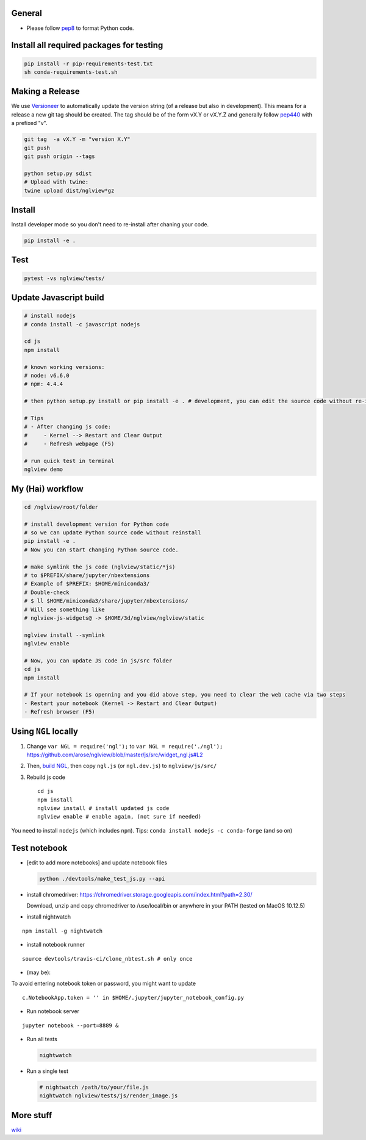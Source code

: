 General
=======

-  Please follow `pep8 <https://www.python.org/dev/peps/pep-0008/>`__ to
   format Python code.

Install all required packages for testing
=========================================

.. code:: bash

    pip install -r pip-requirements-test.txt
    sh conda-requirements-test.sh

Making a Release
================

We use `Versioneer <https://github.com/warner/python-versioneer>`__ to
automatically update the version string (of a release but also in
development). This means for a release a new git tag should be created.
The tag should be of the form vX.Y or vX.Y.Z and generally follow
`pep440 <https://www.python.org/dev/peps/pep-0440/>`__ with a prefixed
"v".

.. code:: bash

    git tag  -a vX.Y -m "version X.Y"
    git push
    git push origin --tags

    python setup.py sdist
    # Upload with twine:
    twine upload dist/nglview*gz

Install
=======

Install developer mode so you don't need to re-install after chaning
your code.

.. code:: python

    pip install -e .

Test
====

.. code:: bash

    pytest -vs nglview/tests/

Update Javascript build
=======================

.. code:: bash

    # install nodejs
    # conda install -c javascript nodejs

    cd js
    npm install

    # known working versions:
    # node: v6.6.0
    # npm: 4.4.4

    # then python setup.py install or pip install -e . # development, you can edit the source code without re-installing

    # Tips
    # - After changing js code:
    #     - Kernel --> Restart and Clear Output
    #     - Refresh webpage (F5)

    # run quick test in terminal
    nglview demo

My (Hai) workflow
=================

.. code:: bash

    cd /nglview/root/folder

    # install development version for Python code
    # so we can update Python source code without reinstall
    pip install -e .
    # Now you can start changing Python source code.

    # make symlink the js code (nglview/static/*js)
    # to $PREFIX/share/jupyter/nbextensions
    # Example of $PREFIX: $HOME/miniconda3/
    # Double-check
    # $ ll $HOME/miniconda3/share/jupyter/nbextensions/
    # Will see something like 
    # nglview-js-widgets@ -> $HOME/3d/nglview/nglview/static

    nglview install --symlink
    nglview enable

    # Now, you can update JS code in js/src folder
    cd js
    npm install

    # If your notebook is openning and you did above step, you need to clear the web cache via two steps
    - Restart your notebook (Kernel -> Restart and Clear Output)
    - Refresh browser (F5)

Using ``NGL`` locally
=====================

1. Change ``var NGL = require('ngl');`` to
   ``var NGL = require('./ngl');``
   https://github.com/arose/nglview/blob/master/js/src/widget\_ngl.js#L2

2. Then, `build
   NGL <https://github.com/arose/ngl/blob/master/DEVELOPMENT.md#building>`__,
   then copy ``ngl.js`` (or ``ngl.dev.js``) to ``nglview/js/src/``

3. Rebuild js code

   ::

       cd js
       npm install
       nglview install # install updated js code
       nglview enable # enable again, (not sure if needed)

You need to install ``nodejs`` (which includes ``npm``). Tips:
``conda install nodejs -c conda-forge`` (and so on)

Test notebook
=============

-  [edit to add more notebooks] and update notebook files

   .. code:: bash

       python ./devtools/make_test_js.py --api

-  install chromedriver:
   https://chromedriver.storage.googleapis.com/index.html?path=2.30/

   Download, unzip and copy chromedriver to /use/local/bin or anywhere
   in your PATH (tested on MacOS 10.12.5)

-  install nightwatch

::

    npm install -g nightwatch

-  install notebook runner

::

    source devtools/travis-ci/clone_nbtest.sh # only once

-  (may be):

To avoid entering notebook token or password, you might want to update

::

    c.NotebookApp.token = '' in $HOME/.jupyter/jupyter_notebook_config.py

-  Run notebook server

::

    jupyter notebook --port=8889 &

-  Run all tests

   .. code:: bash

       nightwatch

-  Run a single test

   .. code:: bash

       # nightwatch /path/to/your/file.js
       nightwatch nglview/tests/js/render_image.js

More stuff
==========

`wiki <https://github.com/arose/nglview/wiki>`__
